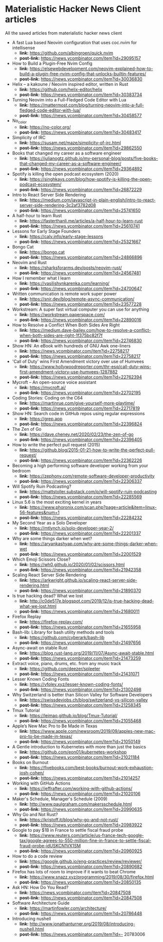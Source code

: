 * Materialistic Hacker News Client articles
All the saved articles from materialistic hacker news client

- A fast Lua based Neovim configuration that uses coc.nvim for intellisense
  - *link:* https://github.com/albingroen/quick.nvim
  - *post-link:* https://news.ycombinator.com/item?id=29095157

- How to Build a Plugin-Free Nvim Config
  - *link:* https://elsewebdevelopment.com/neovim-explained-how-to-build-a-plugin-free-nvim-config-that-unlocks-builtin-features/
  - *post-link:* https://news.ycombinator.com/item?id=30036830

- Helix – a kakoune / Neovim inspired editor, written in Rust
  - *link:* https://github.com/helix-editor/helix
  - *post-link:* https://news.ycombinator.com/item?id=30383734

- Turning Neovim into a Full-Fledged Code Editor with Lua
  - *link:* https://mattermost.com/blog/turning-neovim-into-a-full-fledged-code-editor-with-lua/
  - *post-link:* https://news.ycombinator.com/item?id=30458577

- No_color
  - *link:* https://no-color.org/
  - *post-link:* https://news.ycombinator.com/item?id=30483417

- Simplicity of IRC
  - *link:* https://susam.net/maze/simplicity-of-irc.html
  - *post-link:* https://news.ycombinator.com/item?id=29862550

- Books that changed my career as a software engineer
  - *link:* https://julianogtz.github.io/my-personal-blog/posts/five-books-that-changed-my-career-as-a-software-engineer/
  - *post-link:* https://news.ycombinator.com/item?id=29364892

- Spotify is killing the open podcast ecosystem (2020)
  - *link:* https://singhkays.com/blog/how-spotify-is-killing-the-open-podcast-ecosystem/
  - *post-link:* https://news.ycombinator.com/item?id=26872229

- Intro to React Server Side Rendering
  - *link:* https://medium.com/javascript-in-plain-english/intro-to-react-server-side-rendering-3c2af3782d08
  - *post-link:* https://news.ycombinator.com/item?id=25741650

- A half-hour to learn Rust
  - *link:* https://fasterthanli.me/articles/a-half-hour-to-learn-rust
  - *post-link:* https://news.ycombinator.com/item?id=25610741

- Lessons for Early Stage Founders
  - *link:* https://calv.info/early-stage-lessons
  - *post-link:* https://news.ycombinator.com/item?id=25321667

- Bongo Cat
  - *link:* https://bongo.cat
  - *post-link:* https://news.ycombinator.com/item?id=24866896

- Neovim and Rust
  - *link:* https://sharksforarms.dev/posts/neovim-rust/
  - *post-link:* https://news.ycombinator.com/item?id=24567481

- How I remember what I learn
  - *link:* https://vasilishynkarenka.com/learning/
  - *post-link:* https://news.ycombinator.com/item?id=24700647

- Written communication is remote work super power
  - *link:* https://snir.dev/blog/remote-async-communication/
  - *post-link:* https://news.ycombinator.com/item?id=23577228

- Workstream: A super fast virtual computer you can use for anything
  - *link:* https://workstream.paperspace.com/
  - *post-link:* https://news.ycombinator.com/item?id=22890016

- How to Resolve a Conflict When Both Sides Are Right
  - *link:* https://medium.dave-bailey.com/how-to-resolve-a-conflict-when-both-sides-are-right-1f375bc82f7f
  - *post-link:* https://news.ycombinator.com/item?id=22746830

- Show HN: An eBook with hundreds of GNU Awk one-liners
  - *link:* https://news.ycombinator.com/item?id=22758217
  - *post-link:* https://news.ycombinator.com/item?id=22758217

- 'Call of Duty' wins First Amendment victory over use of Humvees
  - *link:* https://www.hollywoodreporter.com/thr-esq/call-duty-wins-first-amendment-victory-use-humvees-1287882
  - *post-link:* https://news.ycombinator.com/item?id=22762394

- Mycroft – An open-source voice assistant
  - *link:* https://mycroft.ai/
  - *post-link:* https://news.ycombinator.com/item?id=22702195

- Coding Stories: Coding on the C64
  - *link:* https://martinrue.com/give-yourself-more-playtime/
  - *post-link:* https://news.ycombinator.com/item?id=22717819

- Show HN: Search code in GitHub repos using regular expressions
  - *link:* https://grep.app
  - *post-link:* https://news.ycombinator.com/item?id=22396824

- The Zen of Go
  - *link:* https://dave.cheney.net/2020/02/23/the-zen-of-go
  - *post-link:* https://news.ycombinator.com/item?id=22396405

- How to write the perfect pull request (2015)
  - *link:* https://github.blog/2015-01-21-how-to-write-the-perfect-pull-request/
  - *post-link:* https://news.ycombinator.com/item?id=22362226

- Becoming a high performing software developer working from your bedroom
  - *link:* https://zephony.com/remote-software-developer-productivity
  - *post-link:* https://news.ycombinator.com/item?id=22306337

- Will Spotify Ruin Podcasting?
  - *link:* https://mattstoller.substack.com/p/will-spotify-ruin-podcasting
  - *post-link:* https://news.ycombinator.com/item?id=22285569

- Linux 5.6 is the most exciting kernel in years
  - *link:* https://www.phoronix.com/scan.php?page=article&item=linux-56-features&num=1
  - *post-link:* https://news.ycombinator.com/item?id=22284232

- My Second Year as a Solo Developer
  - *link:* https://mtlynch.io/solo-developer-year-2/
  - *post-link:* https://news.ycombinator.com/item?id=22201337

- Why are some things darker when wet?
  - *link:* https://aryankashyap.com/why-are-some-things-darker-when-wet
  - *post-link:* https://news.ycombinator.com/item?id=22001529

- Which Emoji Scissors Close?
  - *link:* https://wh0.github.io/2020/01/02/scissors.html
  - *post-link:* https://news.ycombinator.com/item?id=21942358

- Scaling React Server Side Rendering
  - *link:* https://arkwright.github.io/scaling-react-server-side-rendering.html
  - *post-link:* https://news.ycombinator.com/item?id=21890370

- Is true hacking dead? What we lost
  - *link:* http://c0de517e.blogspot.com/2019/12/is-true-hacking-dead-what-we-lost.html
  - *post-link:* https://news.ycombinator.com/item?id=21680011

- Firefox Replay
  - *link:* https://firefox-replay.com/
  - *post-link:* https://news.ycombinator.com/item?id=21655958

- Bash-lib: Library for bash utility methods and tools
  - *link:* https://github.com/cyberark/bash-lib
  - *post-link:* https://news.ycombinator.com/item?id=21497656

- Async-await on stable Rust
  - *link:* https://blog.rust-lang.org/2019/11/07/Async-await-stable.html
  - *post-link:* https://news.ycombinator.com/item?id=21473259

- Extract voice, piano, drums, etc. from any music track
  - *link:* https://github.com/deezer/spleeter
  - *post-link:* https://news.ycombinator.com/item?id=21431071

- Lesser Known Coding Fonts
  - *link:* https://vfoley.xyz/lesser-known-coding-fonts/
  - *post-link:* https://news.ycombinator.com/item?id=21302498

- Why Switzerland is better than Silicon Valley for Software Developers
  - *link:* https://swissdevjobs.ch/blog/switzerland-vs-silicon-valley
  - *post-link:* https://news.ycombinator.com/item?id=21258345

- Tmux Tutorial
  - *link:* https://leimao.github.io/blog/Tmux-Tutorial/
  - *post-link:* https://news.ycombinator.com/item?id=21055468

- Apple’s New Mac Pro to Be Made in Texas
  - *link:* https://www.apple.com/newsroom/2019/09/apples-new-mac-pro-to-be-made-in-texas/
  - *post-link:* https://news.ycombinator.com/item?id=21050149

- A Gentle introduction to Kubernetes with more than just the basics
  - *link:* https://github.com/eon01/kubernetes-workshop
  - *post-link:* https://news.ycombinator.com/item?id=21021184

- Books on Burnout
  - *link:* https://fivebooks.com/best-books/burnout-work-exhaustion-josh-cohen/
  - *post-link:* https://news.ycombinator.com/item?id=21014257

- Working with GitHub Actions
  - *link:* https://jeffrafter.com/working-with-github-actions/
  - *post-link:* https://news.ycombinator.com/item?id=21020106

- Maker's Schedule, Manager's Schedule (2009)
  - *link:* http://www.paulgraham.com/makersschedule.html
  - *post-link:* https://news.ycombinator.com/item?id=20990635

- Why Go and Not Rust?
  - *link:* https://kristoff.it/blog/why-go-and-not-rust/
  - *post-link:* https://news.ycombinator.com/item?id=20983922

- Google to pay $1B in France to settle fiscal fraud probe
  - *link:* https://www.reuters.com/article/us-france-tech-google-tax/google-agrees-to-550-million-fine-in-france-to-settle-fiscal-fraud-probe-idUSKCN1VX1SM
  - *post-link:* https://news.ycombinator.com/item?id=20960925

- How to do a code review
  - *link:* https://google.github.io/eng-practices/review/reviewer/
  - *post-link:* https://news.ycombinator.com/item?id=20890682

- Firefox has lots of room to improve if it wants to beat Chrome
  - *link:* https://www.snazz.xyz/programming/2019/08/30/firefox.html
  - *post-link:* https://news.ycombinator.com/item?id=20850135

- Ask HN: How Do You Read?
  - *link:* https://news.ycombinator.com/item?id=20847508
  - *post-link:* https://news.ycombinator.com/item?id=20847508

- Software Architecture Guide
  - *link:* https://martinfowler.com/architecture/
  - *post-link:* https://news.ycombinator.com/item?id=20786448

- Introducing nushell
  - *link:* http://www.jonathanturner.org/2019/08/introducing-nushell.html
  - *post-link:* https://news.ycombinator.com/item?id=- 20783006

